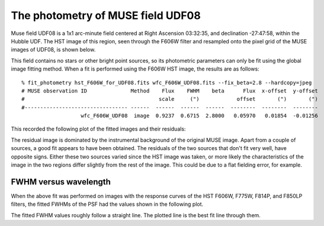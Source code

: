 .. _UDF08:

The photometry of MUSE field UDF08
==================================

Muse field UDF08 is a 1x1 arc-minute field centered at Right Ascension
03:32:35, and declination -27:47:58, within the Hubble UDF. The HST
image of this region, seen through the F606W filter and resampled onto
the pixel grid of the MUSE images of UDF08, is shown below.

.. image:: ../_static/imphot/hst_udf08.jpeg

This field contains no stars or other bright point sources, so its
photometric parameters can only be fit using the global image fitting
method. When a fit is performed using the F606W HST image, the results
are as follows::

  % fit_photometry hst_F606W_for_UDF08.fits wfc_F606W_UDF08.fits --fix_beta=2.8 --hardcopy=jpeg
  # MUSE observation ID              Method    Flux    FWHM    beta      Flux  x-offset  y-offset
  #                                           scale     (")            offset       (")       (")
  #--------------------------------- ------  ------  ------  ------  --------  --------  --------
                     wfc_F606W_UDF08  image  0.9237  0.6715  2.8000   0.05970   0.01854  -0.01256


This recorded the following plot of the fitted images and their residuals:

.. image:: ../_static/imphot/udf08_image_fit.jpeg

The residual image is dominated by the instrumental background of the
original MUSE image. Apart from a couple of sources, a good fit
appears to have been obtained. The residuals of the two sources that
don't fit very well, have opposite signs. Either these two sources
varied since the HST image was taken, or more likely the
characteristics of the image in the two regions differ slightly from
the rest of the image. This could be due to a flat fielding error, for
example.

FWHM versus wavelength
----------------------

When the above fit was performed on images with the response curves of
the HST F606W, F775W, F814P, and F850LP filters, the fitted FWHMs of
the PSF had the values shown in the following plot.

.. image:: ../_static/imphot/udf08_fwhms_vs_lambda.png

The fitted FWHM values roughly follow a straight line. The plotted
line is the best fit line through them.
